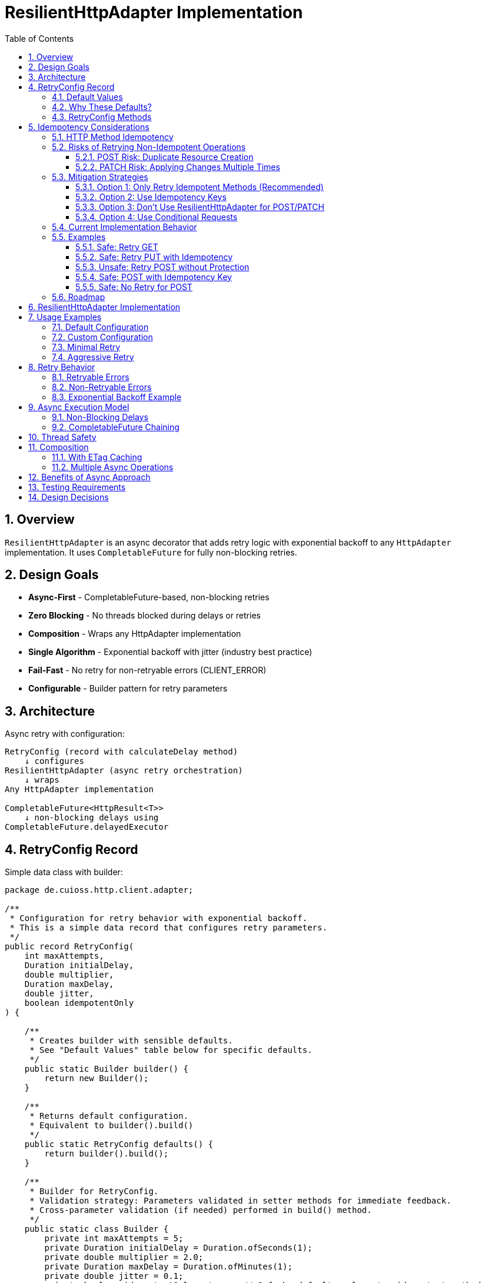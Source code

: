= ResilientHttpAdapter Implementation
:toc: left
:toc-title: Table of Contents
:toclevels: 3
:sectnums:
:source-highlighter: highlight.js

== Overview

`ResilientHttpAdapter` is an async decorator that adds retry logic with exponential backoff to any `HttpAdapter` implementation. It uses `CompletableFuture` for fully non-blocking retries.

== Design Goals

* *Async-First* - CompletableFuture-based, non-blocking retries
* *Zero Blocking* - No threads blocked during delays or retries
* *Composition* - Wraps any HttpAdapter implementation
* *Single Algorithm* - Exponential backoff with jitter (industry best practice)
* *Fail-Fast* - No retry for non-retryable errors (CLIENT_ERROR)
* *Configurable* - Builder pattern for retry parameters

== Architecture

Async retry with configuration:

[source]
----
RetryConfig (record with calculateDelay method)
    ↓ configures
ResilientHttpAdapter (async retry orchestration)
    ↓ wraps
Any HttpAdapter implementation

CompletableFuture<HttpResult<T>>
    ↓ non-blocking delays using
CompletableFuture.delayedExecutor
----

== RetryConfig Record

Simple data class with builder:

[source,java]
----
package de.cuioss.http.client.adapter;

/**
 * Configuration for retry behavior with exponential backoff.
 * This is a simple data record that configures retry parameters.
 */
public record RetryConfig(
    int maxAttempts,
    Duration initialDelay,
    double multiplier,
    Duration maxDelay,
    double jitter,
    boolean idempotentOnly
) {

    /**
     * Creates builder with sensible defaults.
     * See "Default Values" table below for specific defaults.
     */
    public static Builder builder() {
        return new Builder();
    }

    /**
     * Returns default configuration.
     * Equivalent to builder().build()
     */
    public static RetryConfig defaults() {
        return builder().build();
    }

    /**
     * Builder for RetryConfig.
     * Validation strategy: Parameters validated in setter methods for immediate feedback.
     * Cross-parameter validation (if needed) performed in build() method.
     */
    public static class Builder {
        private int maxAttempts = 5;
        private Duration initialDelay = Duration.ofSeconds(1);
        private double multiplier = 2.0;
        private Duration maxDelay = Duration.ofMinutes(1);
        private double jitter = 0.1;
        private boolean idempotentOnly = true;  // Safe by default: only retry idempotent methods

        public Builder maxAttempts(int maxAttempts) {
            if (maxAttempts < 1) {
                throw new IllegalArgumentException("maxAttempts must be >= 1");
            }
            this.maxAttempts = maxAttempts;
            return this;
        }

        public Builder initialDelay(Duration delay) {
            if (delay == null || delay.isNegative() || delay.isZero()) {
                throw new IllegalArgumentException("initialDelay must be positive");
            }
            this.initialDelay = delay;
            return this;
        }

        public Builder multiplier(double multiplier) {
            if (multiplier < 1.0) {
                throw new IllegalArgumentException("multiplier must be >= 1.0");
            }
            this.multiplier = multiplier;
            return this;
        }

        public Builder maxDelay(Duration maxDelay) {
            if (maxDelay == null || maxDelay.isNegative() || maxDelay.isZero()) {
                throw new IllegalArgumentException("maxDelay must be positive");
            }
            this.maxDelay = maxDelay;
            return this;
        }

        public Builder jitter(double jitter) {
            if (jitter < 0.0 || jitter > 1.0) {
                throw new IllegalArgumentException("jitter must be between 0.0 and 1.0");
            }
            this.jitter = jitter;
            return this;
        }

        /**
         * Only retry idempotent methods (GET, PUT, DELETE, HEAD, OPTIONS).
         * POST and PATCH will never be retried when enabled.
         *
         * @param idempotentOnly true to skip retry for POST/PATCH
         * @return builder for chaining
         */
        public Builder idempotentOnly(boolean idempotentOnly) {
            this.idempotentOnly = idempotentOnly;
            return this;
        }

        public RetryConfig build() {
            return new RetryConfig(maxAttempts, initialDelay, multiplier, maxDelay, jitter, idempotentOnly);
        }
    }
}
----

=== Default Values

[cols="2,2,3"]
|===
|Parameter |Default Value |Valid Range

|`maxAttempts`
|`5`
|1 or greater (validated)

|`initialDelay`
|`1 second`
|Positive Duration (non-null, non-negative, non-zero, validated)

|`multiplier`
|`2.0`
|1.0 or greater (exponential backoff, validated)

|`maxDelay`
|`1 minute`
|Positive Duration (non-null, non-negative, non-zero, validated)

|`jitter`
|`0.1` (10%)
|0.0 to 1.0 (0% to 100%, validated)

|`idempotentOnly`
|`true`
|true or false (only retries idempotent methods if true, retries all methods if false)
|===

**Notes:**

* `maxAttempts`: Total attempts including initial try (5 = 1 initial + 4 retries)
* `initialDelay`: Starting delay after first failure
* `multiplier`: Each retry delay multiplied by this value (2.0 = doubling)
* `maxDelay`: Cap on delay regardless of exponential growth
* `jitter`: Randomization to prevent thundering herd (0.1 = ±10%)
* `idempotentOnly`: When true, only retry GET/PUT/DELETE/HEAD/OPTIONS; skip POST/PATCH

=== Why These Defaults?

[cols="2,3"]
|===
|Default |Rationale

|**maxAttempts: 5**
|Industry best practice (AWS SDK, Google Cloud SDK). Balances resilience vs. latency. Too few (< 3) = poor resilience. Too many (> 7) = excessive delays on persistent failures.

|**initialDelay: 1s**
|Enough time for transient issues to clear (network hiccup, server restart). Short enough to feel responsive. Sub-second often too fast for real transient issues.

|**multiplier: 2.0**
|Exponential backoff is proven most effective (RFC 8085, AWS best practices). Linear backoff less effective. Higher multipliers (3.0+) cause excessive delays.

|**maxDelay: 60s**
|Prevents runaway delays from exponential growth. After ~4 retries, delays would exceed 16s without cap. 60s balances patience vs. reasonable timeout expectations.

|**jitter: 10%**
|Prevents thundering herd when many clients fail simultaneously. 10% provides sufficient randomization without excessive variance. Based on AWS recommendations.

|**idempotentOnly: true**
|Safe by default: only retries idempotent methods (GET/PUT/DELETE/HEAD/OPTIONS), preventing accidental duplicate operations from POST/PATCH retries. Users must explicitly opt-in to retry non-idempotent methods by setting to false when they have idempotency keys or accept the risks. Follows fail-safe principle and matches industry best practices (AWS SDK, Google Cloud SDK).
|===

**⚠️ IMPORTANT - POST with Idempotency Keys:**
If your API uses idempotency keys (e.g., `Idempotency-Key` header for POST requests to prevent duplicate operations), you must set `idempotentOnly(false)` to enable retry for POST:

[source,java]
----
RetryConfig config = RetryConfig.builder()
    .idempotentOnly(false)  // Required to retry POST with idempotency keys
    .build();

HttpAdapter<Order> resilient = ResilientHttpAdapter.wrap(baseAdapter, config);

// POST with idempotency key - safe to retry even with idempotentOnly=false
Map<String, String> headers = Map.of("Idempotency-Key", UUID.randomUUID().toString());
HttpResult<Order> result = resilient.postBlocking(order, headers);
----

**References:**

* AWS SDK retry strategies
* RFC 8085 (Congestion Control)
* Google Cloud SDK best practices
* Polly (.NET resilience library) defaults

=== RetryConfig Methods

The record includes a method to calculate delays:

[source,java]
----
/**
 * Calculates delay for given attempt using exponential backoff with jitter.
 * Formula: initialDelay * (multiplier ^ (attempt - 1)) * (1 ± jitter)
 *
 * <p>Thread-safe: This method is safe to call concurrently from multiple threads.
 * Uses ThreadLocalRandom for thread-local randomization without contention.
 *
 * @param attemptNumber current attempt (1-based)
 * @return calculated delay with jitter applied, capped at maxDelay
 */
@SuppressWarnings("java:S2245") // Random is fine for jitter
public Duration calculateDelay(int attemptNumber) {
    // Exponential backoff: initialDelay * (multiplier ^ (attempt - 1))
    double exponentialDelay = initialDelay.toMillis()
        * Math.pow(multiplier, (double) attemptNumber - 1);

    // Apply jitter: delay * (1 ± jitter)
    // Random value between -1.0 and 1.0
    double randomFactor = 2.0 * ThreadLocalRandom.current().nextDouble() - 1.0;
    double jitterMultiplier = 1.0 + (randomFactor * jitter);
    long delayMs = Math.round(exponentialDelay * jitterMultiplier);

    // Cap at maximum delay
    return Duration.ofMillis(Math.min(delayMs, maxDelay.toMillis()));
}
----

== Idempotency Considerations

**CRITICAL SAFETY WARNING:** Retrying non-idempotent operations can cause unintended side effects.

=== HTTP Method Idempotency

[cols="1,1,3"]
|===
|Method |Idempotent? |Retry Safety

|**GET**
|✅ Yes
|Safe to retry - reads don't change state

|**HEAD**
|✅ Yes
|Safe to retry - metadata only, no state change

|**OPTIONS**
|✅ Yes
|Safe to retry - queries capabilities, no state change

|**PUT**
|✅ Yes
|Safe to retry - multiple identical PUTs produce same result

|**DELETE**
|✅ Yes*
|Usually safe - DELETE on non-existent resource typically succeeds

|**POST**
|❌ No
|**UNSAFE** - May create duplicate resources

|**PATCH**
|❌ No
|**UNSAFE** - May apply changes multiple times
|===

*DELETE idempotency depends on server implementation (404 vs 204 for non-existent resources)

=== Risks of Retrying Non-Idempotent Operations

==== POST Risk: Duplicate Resource Creation

[source,java]
----
// DANGEROUS: Retry on network timeout might create duplicates
HttpAdapter<Order> adapter = ResilientHttpAdapter.wrap(baseAdapter);

Order order = new Order(items, totalPrice);
HttpResult<Order> result = adapter.postBlocking(order);

// Scenario:
// Attempt 1: Request sent, server creates order, response lost (network timeout)
// Attempt 2: Retry creates SECOND order with same data
// Result: Customer charged twice!
----

**Impact:** Duplicate orders, payments, emails, database records.

==== PATCH Risk: Applying Changes Multiple Times

[source,java]
----
// DANGEROUS: Retry might apply increment twice
PatchRequest adjustInventory = new PatchRequest("increment", "quantity", 5);
adapter.patchBlocking(adjustInventory);

// Scenario:
// Attempt 1: Server increments quantity by 5, response lost
// Attempt 2: Retry increments quantity by 5 AGAIN
// Result: Quantity increased by 10 instead of 5!
----

**Impact:** Incorrect state, data corruption, inconsistent balances.

=== Mitigation Strategies

==== Option 1: Only Retry Idempotent Methods (Recommended)

Configure `ResilientHttpAdapter` to skip retry for POST/PATCH:

[source,java]
----
RetryConfig config = RetryConfig.builder()
    .maxAttempts(5)
    .idempotentOnly(true)  // Only retry GET, PUT, DELETE, HEAD, OPTIONS
    .build();

HttpAdapter<User> adapter = ResilientHttpAdapter.wrap(baseAdapter, config);

// POST/PATCH execute once, GET/PUT/DELETE retry on failure
----

**Status:** Available in version 1.0.

==== Option 2: Use Idempotency Keys

Implement idempotency at application level using unique keys:

[source,java]
----
// Generate unique idempotency key per operation
String idempotencyKey = UUID.randomUUID().toString();

Map<String, String> headers = Map.of(
    "Idempotency-Key", idempotencyKey
);

HttpResult<Order> result = adapter.post(order, headers);

// Server uses key to detect duplicate requests
// Retry with same key returns original result, doesn't create duplicate
----

**Server Implementation:**
[source,java]
----
// Server-side pseudocode
if (cache.containsKey(idempotencyKey)) {
    return cache.get(idempotencyKey);  // Return cached result
}

Order created = createOrder(request);
cache.put(idempotencyKey, created);
return created;
----

**Standards:**

* Stripe API uses `Idempotency-Key` header
* Many REST APIs support similar patterns
* Requires server-side implementation

==== Option 3: Don't Use ResilientHttpAdapter for POST/PATCH

Only wrap safe operations:

[source,java]
----
// Base adapter without retry
HttpAdapter<Order> postAdapter = ETagAwareHttpAdapter.<Order>builder()
    .httpHandler(handler)
    .responseConverter(orderConverter)
    .build();

// Resilient adapter only for GET (safe to retry)
HttpAdapter<Order> getAdapter = ResilientHttpAdapter.wrap(postAdapter);

// Use appropriate adapter per operation
HttpResult<Order> created = postAdapter.postBlocking(newOrder);  // No retry
HttpResult<Order> fetched = getAdapter.getBlocking();            // With retry
----

==== Option 4: Use Conditional Requests

For PUT/PATCH, use `If-Match` with ETags:

[source,java]
----
// Fetch current resource with ETag
HttpResult<User> current = adapter.getBlocking();
String etag = current.getETag().orElseThrow();

// Update with conditional header
Map<String, String> headers = Map.of(
    "If-Match", etag
);

HttpResult<User> updated = adapter.put(modifiedUser, headers);

// Retry fails with 412 Precondition Failed if resource changed
// Prevents lost update problem
----

=== Current Implementation Behavior

**As of Version 1.0:**

* `ResilientHttpAdapter` uses `HttpMethod` enum internally for type-safe method tracking
* Supports `idempotentOnly` configuration via `RetryConfig.builder().idempotentOnly(false)`
* When `idempotentOnly=true` (default), only retries idempotent methods (GET, PUT, DELETE, HEAD, OPTIONS)
* When `idempotentOnly=false`, retries **ALL** HTTP methods
* POST and PATCH are automatically skipped when `idempotentOnly=true`

**Recommendation:**

* ✅ Use default `idempotentOnly=true` for safe retry behavior (prevents duplicate operations)
* ✅ Use `idempotentOnly=false` only when using idempotency keys or accepting retry risks
* ⚠️ Use with caution for PUT (idempotent by HTTP spec, but verify server behavior)
* 💡 For POST/PATCH retry, you must use idempotency keys AND explicitly set `idempotentOnly=false` (they are NOT retried by default)

=== Examples

==== Safe: Retry GET

[source,java]
----
// Safe - reads are idempotent
HttpAdapter<User> adapter = ResilientHttpAdapter.wrap(baseAdapter);
HttpResult<User> user = adapter.getBlocking();  // Retry on network failure
----

==== Safe: Retry PUT with Idempotency

[source,java]
----
// Safe - PUT is idempotent by HTTP spec
HttpAdapter<User> adapter = ResilientHttpAdapter.wrap(baseAdapter);
HttpResult<User> updated = adapter.putBlocking(user);  // Same result on retry
----

==== Unsafe: Retry POST without Protection

[source,java]
----
// UNSAFE - may create duplicates (requires explicit opt-in)
RetryConfig unsafeConfig = RetryConfig.builder()
    .idempotentOnly(false)  // ⚠️ REQUIRED to retry POST - unsafe!
    .build();

HttpAdapter<Order> adapter = ResilientHttpAdapter.wrap(baseAdapter, unsafeConfig);
HttpResult<Order> order = adapter.postBlocking(newOrder);  // ⚠️ Risk of duplicates
----

==== Safe: POST with Idempotency Key

[source,java]
----
// Safe - idempotency key prevents duplicates
RetryConfig safeConfig = RetryConfig.builder()
    .idempotentOnly(false)  // Explicitly enable POST retry
    .build();

HttpAdapter<Order> adapter = ResilientHttpAdapter.wrap(baseAdapter, safeConfig);

String idempotencyKey = UUID.randomUUID().toString();
Map<String, String> headers = Map.of("Idempotency-Key", idempotencyKey);

HttpResult<Order> order = adapter.post(newOrder, headers);  // ✅ Safe to retry with idempotency key
----

==== Safe: No Retry for POST

[source,java]
----
// Safe - no retry wrapper
HttpAdapter<Order> adapter = ETagAwareHttpAdapter.<Order>builder()
    .httpHandler(handler)
    .responseConverter(orderConverter)
    .build();

HttpResult<Order> order = adapter.postBlocking(newOrder);  // ✅ No retry
----

=== Roadmap

**Completed in version 1.0:**

1. ✅ Added `idempotentOnly` boolean to `RetryConfig`
2. ✅ Added `HttpMethod` enum with `isIdempotent()` classification
3. ✅ Skip retry for POST/PATCH when `idempotentOnly=true`
4. ✅ Comprehensive idempotency documentation with mitigation strategies

**Planned for future versions:**

1. Metrics and observability hooks (retry count, success rate per method)
2. Circuit breaker pattern integration
3. Adaptive retry strategies based on response headers (Retry-After)
4. Per-method retry configuration override

See `06-implementation-plan.adoc` for detailed roadmap.

== ResilientHttpAdapter Implementation

[source,java]
----
package de.cuioss.http.client.adapter;

import de.cuioss.tools.logging.CuiLogger;

import java.time.Duration;
import java.util.Map;
import java.util.concurrent.*;
import java.util.function.Supplier;

import static java.util.Objects.requireNonNull;

/**
 * Wraps any HttpAdapter to add retry support with exponential backoff.
 * Retries transient failures (NETWORK_ERROR, SERVER_ERROR) up to configured attempts.
 * All operations are non-blocking using CompletableFuture.
 */
public class ResilientHttpAdapter<T> implements HttpAdapter<T> {
    private static final CuiLogger LOGGER = new CuiLogger(ResilientHttpAdapter.class);

    private final HttpAdapter<T> delegate;
    private final RetryConfig config;

    public ResilientHttpAdapter(HttpAdapter<T> delegate, RetryConfig config) {
        this.delegate = requireNonNull(delegate, "delegate");
        this.config = requireNonNull(config, "config");
    }

    /**
     * Wrap adapter with retry using default configuration.
     */
    public static <T> HttpAdapter<T> wrap(HttpAdapter<T> delegate) {
        return new ResilientHttpAdapter<>(delegate, RetryConfig.defaults());
    }

    /**
     * Wrap adapter with retry using custom configuration.
     */
    public static <T> HttpAdapter<T> wrap(HttpAdapter<T> delegate, RetryConfig config) {
        return new ResilientHttpAdapter<>(delegate, config);
    }

    @Override
    public CompletableFuture<HttpResult<T>> get(Map<String, String> additionalHeaders) {
        return executeWithRetry(() -> delegate.get(additionalHeaders), HttpMethod.GET, 1);
    }

    @Override
    public CompletableFuture<HttpResult<T>> post(@Nullable T requestBody, Map<String, String> additionalHeaders) {
        return executeWithRetry(() -> delegate.post(requestBody, additionalHeaders), HttpMethod.POST, 1);
    }

    @Override
    public CompletableFuture<HttpResult<T>> put(@Nullable T requestBody, Map<String, String> additionalHeaders) {
        return executeWithRetry(() -> delegate.put(requestBody, additionalHeaders), HttpMethod.PUT, 1);
    }

    @Override
    public CompletableFuture<HttpResult<T>> patch(@Nullable T requestBody, Map<String, String> additionalHeaders) {
        return executeWithRetry(() -> delegate.patch(requestBody, additionalHeaders), HttpMethod.PATCH, 1);
    }

    @Override
    public CompletableFuture<HttpResult<T>> delete(Map<String, String> additionalHeaders) {
        return executeWithRetry(() -> delegate.delete(additionalHeaders), HttpMethod.DELETE, 1);
    }

    @Override
    public CompletableFuture<HttpResult<T>> delete(@Nullable T requestBody, Map<String, String> additionalHeaders) {
        return executeWithRetry(() -> delegate.delete(requestBody, additionalHeaders), HttpMethod.DELETE, 1);
    }

    @Override
    public CompletableFuture<HttpResult<T>> head(Map<String, String> additionalHeaders) {
        return executeWithRetry(() -> delegate.head(additionalHeaders), HttpMethod.HEAD, 1);
    }

    @Override
    public CompletableFuture<HttpResult<T>> options(Map<String, String> additionalHeaders) {
        return executeWithRetry(() -> delegate.options(additionalHeaders), HttpMethod.OPTIONS, 1);
    }

    @Override
    public <R> CompletableFuture<HttpResult<T>> post(HttpRequestConverter<R> requestConverter,
                                                       @Nullable R requestBody,
                                                       Map<String, String> additionalHeaders) {
        return executeWithRetry(() -> delegate.post(requestConverter, requestBody, additionalHeaders), HttpMethod.POST, 1);
    }

    @Override
    public <R> CompletableFuture<HttpResult<T>> put(HttpRequestConverter<R> requestConverter,
                                                      @Nullable R requestBody,
                                                      Map<String, String> additionalHeaders) {
        return executeWithRetry(() -> delegate.put(requestConverter, requestBody, additionalHeaders), HttpMethod.PUT, 1);
    }

    @Override
    public <R> CompletableFuture<HttpResult<T>> patch(HttpRequestConverter<R> requestConverter,
                                                        @Nullable R requestBody,
                                                        Map<String, String> additionalHeaders) {
        return executeWithRetry(() -> delegate.patch(requestConverter, requestBody, additionalHeaders), HttpMethod.PATCH, 1);
    }

    @Override
    public <R> CompletableFuture<HttpResult<T>> delete(HttpRequestConverter<R> requestConverter,
                                                         @Nullable R requestBody,
                                                         Map<String, String> additionalHeaders) {
        return executeWithRetry(() -> delegate.delete(requestConverter, requestBody, additionalHeaders), HttpMethod.DELETE, 1);
    }

    /**
     * Executes HTTP operation with retry support using non-blocking delays.
     * The delegate call is already async (returns CompletableFuture), so no
     * additional thread wrapping is needed.
     *
     * @param operation Supplier that returns CompletableFuture of the HTTP operation
     * @param method HTTP method for logging and idempotency checking
     * @param attempt Current attempt number (1-based)
     * @return CompletableFuture containing the result or recursive retry
     */
    private CompletableFuture<HttpResult<T>> executeWithRetry(
            Supplier<CompletableFuture<HttpResult<T>>> operation,
            HttpMethod method,
            int attempt) {

        LOGGER.debug("Attempt {}/{} for {} request", attempt, config.maxAttempts(), method.methodName());

        // Delegate is already async - no supplyAsync needed!
        return operation.get()
                .thenCompose(result -> {
                    // Success - return immediately
                    if (result.isSuccess()) {
                        if (attempt > 1) {
                            LOGGER.debug("{} request succeeded on attempt {}", method.methodName(), attempt);
                        }
                        return CompletableFuture.completedFuture(result);
                    }

                    // Idempotency check - skip retry for non-idempotent methods if configured
                    if (config.idempotentOnly() && !method.isIdempotent()) {
                        LOGGER.warn("Skipping retry for non-idempotent method: {} (idempotentOnly=true)",
                            method.methodName());
                        return CompletableFuture.completedFuture(result);
                    }

                    // Non-retryable failure - return immediately
                    if (!result.isRetryable()) {
                        LOGGER.debug("{} request failed with non-retryable error: {}",
                            method.methodName(), result.getErrorCategory().orElse(null));
                        return CompletableFuture.completedFuture(result);
                    }

                    // Max attempts reached
                    if (attempt >= config.maxAttempts()) {
                        LOGGER.warn("{} request failed after {} attempts", method.methodName(), config.maxAttempts());
                        return CompletableFuture.completedFuture(result);
                    }

                    // Retryable failure - calculate delay and schedule retry
                    Duration delay = config.calculateDelay(attempt);

                    LOGGER.warn("{} request failed on attempt {}, retrying after {}ms",
                        method.methodName(), attempt, delay.toMillis());

                    int nextAttempt = attempt + 1;

                    // Non-blocking delay using delayedExecutor
                    Executor delayedExecutor = CompletableFuture.delayedExecutor(
                        delay.toMillis(), TimeUnit.MILLISECONDS
                    );

                    // Schedule next attempt after delay - no nested futures
                    return CompletableFuture
                        .supplyAsync(() -> null, delayedExecutor)
                        .thenCompose(ignored -> executeWithRetry(operation, method, nextAttempt));
                });
    }
}
----

== Usage Examples

=== Default Configuration

[source,java]
----
HttpAdapter<User> baseAdapter = ETagAwareHttpAdapter.<User>builder()
    .httpHandler(handler)
    .responseConverter(userConverter)
    .requestConverter(userConverter)
    .build();

// Wrap with retry using defaults (5 attempts, 1s initial, 2.0 multiplier, 1min max, 10% jitter)
HttpAdapter<User> resilientAdapter = ResilientHttpAdapter.wrap(baseAdapter);

// Async execution - all adapter methods return CompletableFuture
CompletableFuture<HttpResult<User>> futureResult = resilientAdapter.get();

// Handle result asynchronously (recommended)
futureResult.thenAccept(result -> {
    if (result.isSuccess()) {
        User user = result.getContent().orElseThrow();
        // Process user
    } else {
        LOGGER.error("Request failed: {}", result.getErrorMessage());
    }
});

// Or use blocking convenience method for simple cases
HttpResult<User> result = resilientAdapter.getBlocking();
----

=== Custom Configuration

[source,java]
----
// Custom retry configuration
RetryConfig customRetry = RetryConfig.builder()
    .maxAttempts(3)                        // Only 3 attempts
    .initialDelay(Duration.ofMillis(500))  // Start with 500ms
    .multiplier(1.5)                       // Slower backoff
    .maxDelay(Duration.ofSeconds(30))      // Cap at 30s
    .jitter(0.2)                           // 20% jitter
    .build();

HttpAdapter<User> resilientAdapter = ResilientHttpAdapter.wrap(baseAdapter, customRetry);

// Chain async operations
User newUser = User.builder().name("John").build();
resilientAdapter.post(newUser, headers)
    .thenApply(result -> result.getContent().orElse(null))
    .thenAccept(savedUser -> LOGGER.info("User saved: {}", savedUser))
    .exceptionally(ex -> {
        LOGGER.error("Async operation failed", ex);
        return null;
    });
----

=== Minimal Retry

[source,java]
----
// Just 2 quick attempts with minimal delay
RetryConfig minimal = RetryConfig.builder()
    .maxAttempts(2)
    .initialDelay(Duration.ofMillis(100))
    .build();

HttpAdapter<User> adapter = ResilientHttpAdapter.wrap(baseAdapter, minimal);

// Parallel async requests
CompletableFuture<HttpResult<User>> user1 = adapter.get(Map.of("X-User-Id", "1"));
CompletableFuture<HttpResult<User>> user2 = adapter.get(Map.of("X-User-Id", "2"));
CompletableFuture<HttpResult<User>> user3 = adapter.get(Map.of("X-User-Id", "3"));

// Wait for all to complete
CompletableFuture.allOf(user1, user2, user3)
    .thenRun(() -> LOGGER.info("All requests completed"));
----

=== Aggressive Retry

[source,java]
----
// More attempts, longer waits for critical operations
RetryConfig aggressive = RetryConfig.builder()
    .maxAttempts(10)
    .initialDelay(Duration.ofSeconds(2))
    .maxDelay(Duration.ofMinutes(5))
    .build();

HttpAdapter<CriticalData> adapter = ResilientHttpAdapter.wrap(baseAdapter, aggressive);

// Timeout on the entire retry cycle (not individual attempts)
CompletableFuture<HttpResult<CriticalData>> future = adapter.get();
CompletableFuture<HttpResult<CriticalData>> withTimeout =
    future.orTimeout(10, TimeUnit.MINUTES);

withTimeout.thenAccept(result -> {
    // Process result
});
----

== Retry Behavior

=== Retryable Errors

Retry happens for:

* `NETWORK_ERROR` - IOException, timeouts, connection failures
* `SERVER_ERROR` - HTTP 5xx responses (503, 502, 500, etc.)

=== Non-Retryable Errors

No retry for:

* `CLIENT_ERROR` - HTTP 4xx (bad request, auth failure, not found, etc.)
* `INVALID_CONTENT` - Response parsing failed
* `CONFIGURATION_ERROR` - SSL issues, invalid URI

*Note:* Most 3xx redirects are followed automatically by `HttpClient`. 304 Not Modified is handled as application success by `ETagAwareHttpAdapter`.

=== Exponential Backoff Example

With defaults (initial=1s, multiplier=2.0, jitter=10%):

[source]
----
Attempt 1: delegate.get() returns CompletableFuture
  ↓ CompletableFuture completes with failure (retryable)
Schedule retry: ~1000ms using delayedExecutor (1s * 2^0 * 1.05)
  ↓ Non-blocking delay

Attempt 2: delegate.get() returns CompletableFuture (after delay)
  ↓ CompletableFuture completes with failure (retryable)
Schedule retry: ~2100ms using delayedExecutor (1s * 2^1 * 1.05)
  ↓ Non-blocking delay

Attempt 3: delegate.get() returns CompletableFuture (after delay)
  ↓ CompletableFuture completes with failure (retryable)
Schedule retry: ~4200ms using delayedExecutor (1s * 2^2 * 1.05)
  ↓ Non-blocking delay

Attempt 4: delegate.get() returns CompletableFuture (after delay)
  ↓ CompletableFuture completes with failure (retryable)
Schedule retry: ~8400ms using delayedExecutor (1s * 2^3 * 1.05)
  ↓ Non-blocking delay

Attempt 5: delegate.get() returns CompletableFuture (after delay, final)
  ↓ CompletableFuture completes with result (success or failure)
----

**Key Points:**

* Zero blocking - delays use `CompletableFuture.delayedExecutor`
* No thread pools needed - CompletableFuture handles scheduling
* Delegate operations are already async (no supplyAsync wrapping)
* Jitter adds randomness (±10%) to prevent thundering herd
* Caller's thread returns immediately

== Async Execution Model

=== Non-Blocking Delays

[source,java]
----
// Delays use CompletableFuture.delayedExecutor (no threads blocked)
CompletableFuture.delayedExecutor(
    delay.toMillis(),
    TimeUnit.MILLISECONDS
)

// Chain next attempt after delay completes
CompletableFuture
    .supplyAsync(() -> null, delayedExecutor)
    .thenCompose(ignored -> executeWithRetry(operation, methodName, nextAttempt))
----

**Benefits:**

* Zero threads blocked during delays
* Millions of concurrent retry operations possible
* Minimal memory overhead per request
* Natural backpressure handling
* No thread pool management needed

=== CompletableFuture Chaining

[source,java]
----
// Pattern: attempt → evaluate → retry or complete (no blocking!)
return operation.get()  // Already returns CompletableFuture
    .thenCompose(result -> {
        if (shouldRetry(result)) {
            // Schedule next attempt after non-blocking delay
            return CompletableFuture
                .supplyAsync(() -> null, delayedExecutor)
                .thenCompose(ignored -> executeWithRetry(operation, methodName, nextAttempt));
        }
        return CompletableFuture.completedFuture(result);
    });
----

**Advantages:**

* Non-blocking throughout entire retry cycle
* No fake async (supplyAsync wrapping of sync calls)
* Compositional - can chain with other async operations
* Timeout-friendly - use `orTimeout()` or `completeOnTimeout()`
* Exception-safe - use `exceptionally()` or `handle()`
* Tail-recursive via `thenCompose()` - no stack overflow

== Thread Safety

* `ResilientHttpAdapter` is thread-safe
* All fields are final and immutable
* Each request gets independent async execution chain
* No shared state between requests
* No thread pool management - uses CompletableFuture's internal scheduling

== Composition

=== With ETag Caching

[source,java]
----
HttpAdapter<User> adapter = ResilientHttpAdapter.wrap(
    ETagAwareHttpAdapter.<User>builder()
        .httpHandler(handler)
        .responseConverter(userConverter)
    .requestConverter(userConverter)
        .build(),
    RetryConfig.defaults()
);

// Async execution with retry + caching
CompletableFuture<HttpResult<User>> future = adapter.get(headers);
----

=== Multiple Async Operations

[source,java]
----
// Execute multiple operations in parallel
List<String> userIds = List.of("123", "456", "789");
List<CompletableFuture<HttpResult<User>>> futures = userIds.stream()
    .map(id -> resilientAdapter.get(Map.of("X-User-Id", id)))
    .toList();

// Wait for all and collect results
CompletableFuture<List<HttpResult<User>>> allResults =
    CompletableFuture.allOf(futures.toArray(new CompletableFuture[0]))
        .thenApply(v -> futures.stream()
            .map(CompletableFuture::join)
            .toList());
----

== Benefits of Async Approach

[cols="1,2"]
|===
|Benefit |Description

|**Non-blocking**
|Caller thread never blocks during retries - uses CompletableFuture

|**Scalable**
|Non-blocking CompletableFuture enables millions of concurrent retry operations

|**Compositional**
|Can chain with other async operations using `thenCompose()`, `thenApply()`, etc.

|**Timeout-friendly**
|Easy to add timeouts with `orTimeout()` or `completeOnTimeout()`

|**Resource-efficient**
|No thread blocking during delays - uses scheduled executor

|**Modern Java**
|Leverages CompletableFuture async patterns and non-blocking I/O

|**Testable**
|Easy to test with `CompletableFuture` test utilities
|===

== Testing Requirements

* ✅ Default configuration values
* ✅ Custom configuration via builder
* ✅ Retry on NETWORK_ERROR (async)
* ✅ Retry on SERVER_ERROR (async)
* ✅ No retry on CLIENT_ERROR
* ✅ Max attempts respected
* ✅ Exponential backoff delay calculation (via RetryConfig.calculateDelay)
* ✅ Jitter applied correctly (via RetryConfig.calculateDelay)
* ✅ maxDelay cap enforced (via RetryConfig.calculateDelay)
* ✅ CompletableFuture composition
* ✅ Non-blocking delays using delayedExecutor
* ✅ No blocking cascade - delegate already async
* ✅ Success on first attempt (immediate future completion)
* ✅ Success on retry attempt (after async delay)
* ✅ Failure after max attempts
* ✅ Async timeout handling (orTimeout)
* ✅ Parallel execution of multiple requests
* ✅ Composition with ETagAwareHttpAdapter

== Design Decisions

[cols="1,2,2"]
|===
|Decision |Choice |Rationale

|Architecture
|Async decorator with RetryConfig
|Non-blocking, simple configuration object pattern

|Return type
|CompletableFuture<HttpResult<T>>
|Enables non-blocking, compositional async operations

|Execution model
|CompletableFuture with non-blocking delays
|True async, zero blocked threads, millions of concurrent operations

|Delay mechanism
|CompletableFuture.delayedExecutor
|Non-blocking delays, no Thread.sleep, integrates with CompletableFuture

|Retry algorithm
|Exponential backoff only
|Industry best practice, covers 99% of cases

|Delay calculation
|RetryConfig.calculateDelay method
|Configuration record with behavior, keeps logic with config

|Jitter
|Configurable (default 10%)
|Prevents thundering herd

|Thread safety
|Immutable config, stateless adapter
|Safe for concurrent use, each request independent

|Recursion
|Tail-recursive via thenCompose
|Clean async retry chain, no stack overflow risk

|Logging
|WARN for retries, ERROR for exhaustion
|Appropriate visibility for operations team
|===
